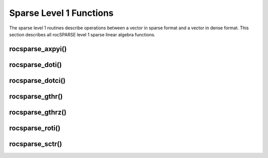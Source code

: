 .. meta::
  :description: rocSPARSE documentation and API reference library
  :keywords: rocSPARSE, ROCm, API, documentation

.. _rocsparse_level1_functions_:

********************************************************************
Sparse Level 1 Functions
********************************************************************

The sparse level 1 routines describe operations between a vector in sparse format and a vector in dense format. This section describes all rocSPARSE level 1 sparse linear algebra functions.

rocsparse_axpyi()
-----------------

.. doxygenfunction:: rocsparse_saxpyi
  :outline:
.. doxygenfunction:: rocsparse_daxpyi
  :outline:
.. doxygenfunction:: rocsparse_caxpyi
  :outline:
.. doxygenfunction:: rocsparse_zaxpyi

rocsparse_doti()
----------------

.. doxygenfunction:: rocsparse_sdoti
  :outline:
.. doxygenfunction:: rocsparse_ddoti
  :outline:
.. doxygenfunction:: rocsparse_cdoti
  :outline:
.. doxygenfunction:: rocsparse_zdoti

rocsparse_dotci()
-----------------

.. doxygenfunction:: rocsparse_cdotci
  :outline:
.. doxygenfunction:: rocsparse_zdotci

rocsparse_gthr()
----------------

.. doxygenfunction:: rocsparse_sgthr
  :outline:
.. doxygenfunction:: rocsparse_dgthr
  :outline:
.. doxygenfunction:: rocsparse_cgthr
  :outline:
.. doxygenfunction:: rocsparse_zgthr

rocsparse_gthrz()
-----------------

.. doxygenfunction:: rocsparse_sgthrz
  :outline:
.. doxygenfunction:: rocsparse_dgthrz
  :outline:
.. doxygenfunction:: rocsparse_cgthrz
  :outline:
.. doxygenfunction:: rocsparse_zgthrz

rocsparse_roti()
----------------

.. doxygenfunction:: rocsparse_sroti
  :outline:
.. doxygenfunction:: rocsparse_droti

rocsparse_sctr()
----------------

.. doxygenfunction:: rocsparse_ssctr
  :outline:
.. doxygenfunction:: rocsparse_dsctr
  :outline:
.. doxygenfunction:: rocsparse_csctr
  :outline:
.. doxygenfunction:: rocsparse_zsctr
